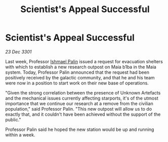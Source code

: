 :PROPERTIES:
:ID:       ff686b05-fb83-4300-b7a9-07c21f64c401
:END:
#+title: Scientist's Appeal Successful
#+filetags: :3301:galnet:

* Scientist's Appeal Successful

/23 Dec 3301/

Last week, Professor [[id:8f63442a-1f38-457d-857a-38297d732a90][Ishmael Palin]] issued a request for evacuation shelters with which to establish a new research outpost on Maia b1ba in the Maia system. Today, Professor Palin announced that the request had been positively received by the galactic community, and that he and his team were now in a position to start work on their new base of operations. 

"Given the strong correlation between the presence of Unknown Artefacts and the mechanical issues currently affecting starports, it's of the utmost importance that we continue our research at a remove from the civilian population," said Professor Palin. "This new outpost will allow us to do exactly that, and it couldn't have been achieved without the support of the public." 

Professor Palin said he hoped the new station would be up and running within a week.
